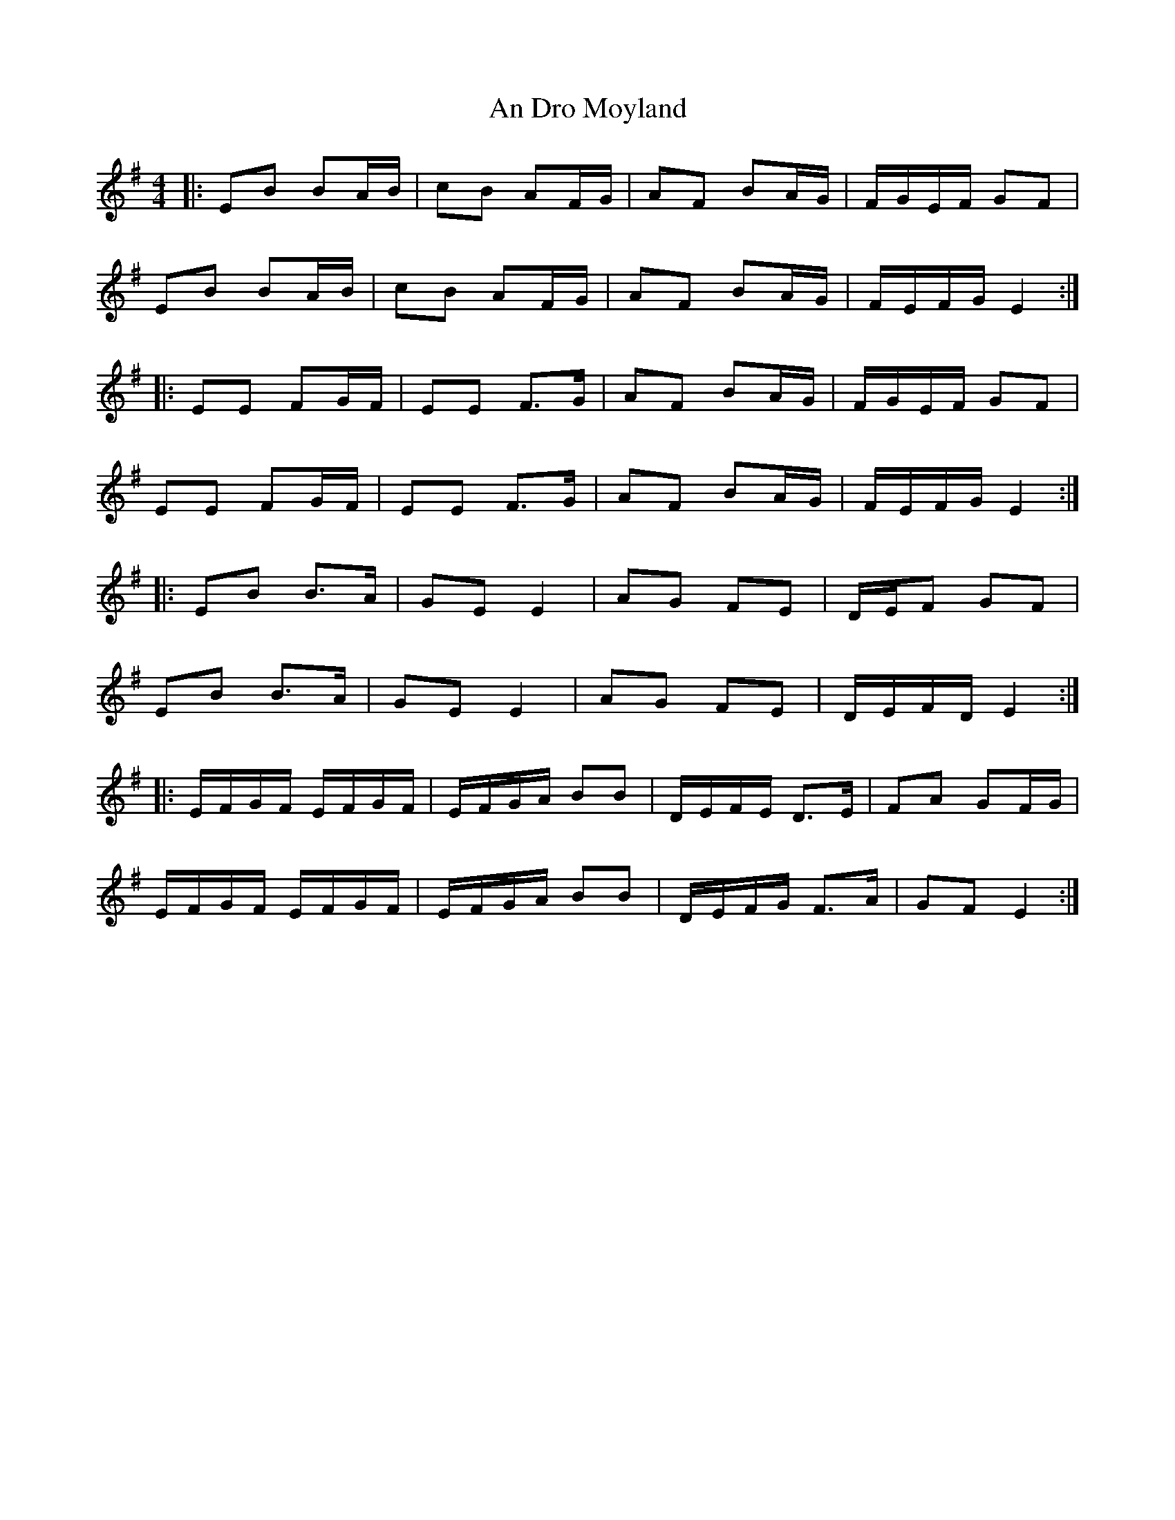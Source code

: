 X: 1243
T: An Dro Moyland
R: reel
M: 4/4
K: Eminor
|:EB BA/B/|cB AF/G/|AF BA/G/|F/G/E/F/ GF|
EB BA/B/|cB AF/G/|AF BA/G/|F/E/F/G/ E2:|
|:EE FG/F/|EE F>G|AF BA/G/|F/G/E/F/ GF|
EE FG/F/|EE F>G|AF BA/G/|F/E/F/G/ E2:|
|:EB B>A|GE E2|AG FE|D/E/F GF|
EB B>A|GE E2|AG FE|D/E/F/D/ E2:|
|:E/F/G/F/ E/F/G/F/|E/F/G/A/ BB|D/E/F/E/ D>E|FA GF/G/|
E/F/G/F/ E/F/G/F/|E/F/G/A/ BB|D/E/F/G/ F>A|GF E2:|

